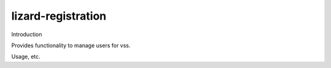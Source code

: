 lizard-registration
==========================================

Introduction

Provides functionality to manage users for vss.

Usage, etc.

